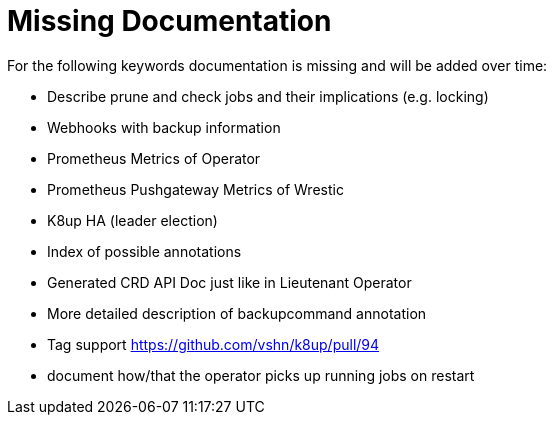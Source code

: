 = Missing Documentation

For the following keywords documentation is missing and will be added over time:

* Describe prune and check jobs and their implications (e.g. locking)
* Webhooks with backup information
* Prometheus Metrics of Operator
* Prometheus Pushgateway Metrics of Wrestic
* K8up HA (leader election)
* Index of possible annotations
* Generated CRD API Doc just like in Lieutenant Operator
* More detailed description of backupcommand annotation
* Tag support https://github.com/vshn/k8up/pull/94
* document how/that the operator picks up running jobs on restart
